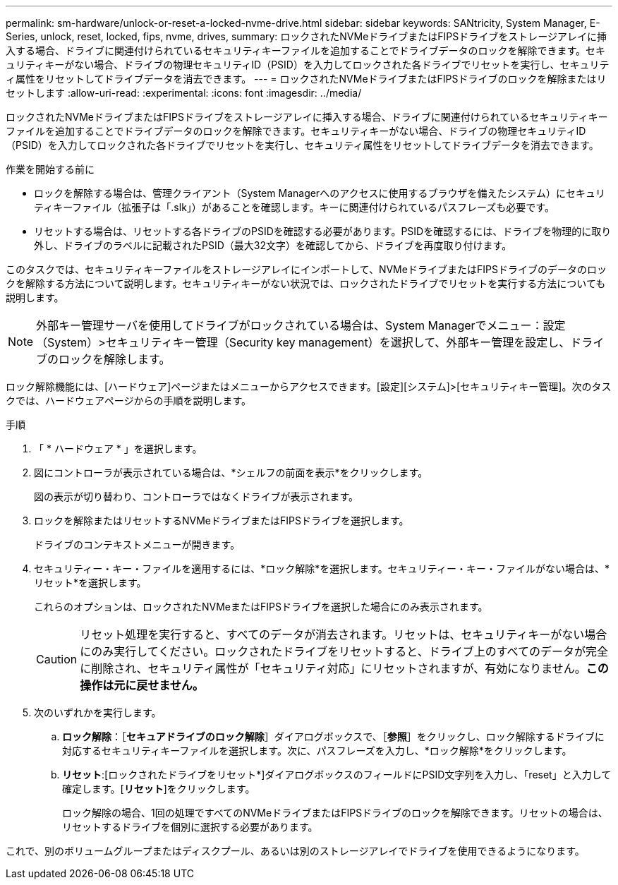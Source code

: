 ---
permalink: sm-hardware/unlock-or-reset-a-locked-nvme-drive.html 
sidebar: sidebar 
keywords: SANtricity, System Manager, E-Series, unlock, reset, locked, fips, nvme, drives, 
summary: ロックされたNVMeドライブまたはFIPSドライブをストレージアレイに挿入する場合、ドライブに関連付けられているセキュリティキーファイルを追加することでドライブデータのロックを解除できます。セキュリティキーがない場合、ドライブの物理セキュリティID（PSID）を入力してロックされた各ドライブでリセットを実行し、セキュリティ属性をリセットしてドライブデータを消去できます。 
---
= ロックされたNVMeドライブまたはFIPSドライブのロックを解除またはリセットします
:allow-uri-read: 
:experimental: 
:icons: font
:imagesdir: ../media/


[role="lead"]
ロックされたNVMeドライブまたはFIPSドライブをストレージアレイに挿入する場合、ドライブに関連付けられているセキュリティキーファイルを追加することでドライブデータのロックを解除できます。セキュリティキーがない場合、ドライブの物理セキュリティID（PSID）を入力してロックされた各ドライブでリセットを実行し、セキュリティ属性をリセットしてドライブデータを消去できます。

.作業を開始する前に
* ロックを解除する場合は、管理クライアント（System Managerへのアクセスに使用するブラウザを備えたシステム）にセキュリティキーファイル（拡張子は「.slk」）があることを確認します。キーに関連付けられているパスフレーズも必要です。
* リセットする場合は、リセットする各ドライブのPSIDを確認する必要があります。PSIDを確認するには、ドライブを物理的に取り外し、ドライブのラベルに記載されたPSID（最大32文字）を確認してから、ドライブを再度取り付けます。


このタスクでは、セキュリティキーファイルをストレージアレイにインポートして、NVMeドライブまたはFIPSドライブのデータのロックを解除する方法について説明します。セキュリティキーがない状況では、ロックされたドライブでリセットを実行する方法についても説明します。

[NOTE]
====
外部キー管理サーバを使用してドライブがロックされている場合は、System Managerでメニュー：設定（System）>セキュリティキー管理（Security key management）を選択して、外部キー管理を設定し、ドライブのロックを解除します。

====
ロック解除機能には、[ハードウェア]ページまたはメニューからアクセスできます。[設定][システム]>[セキュリティキー管理]。次のタスクでは、ハードウェアページからの手順を説明します。

.手順
. 「 * ハードウェア * 」を選択します。
. 図にコントローラが表示されている場合は、*シェルフの前面を表示*をクリックします。
+
図の表示が切り替わり、コントローラではなくドライブが表示されます。

. ロックを解除またはリセットするNVMeドライブまたはFIPSドライブを選択します。
+
ドライブのコンテキストメニューが開きます。

. セキュリティー・キー・ファイルを適用するには、*ロック解除*を選択します。セキュリティー・キー・ファイルがない場合は、*リセット*を選択します。
+
これらのオプションは、ロックされたNVMeまたはFIPSドライブを選択した場合にのみ表示されます。

+
[CAUTION]
====
リセット処理を実行すると、すべてのデータが消去されます。リセットは、セキュリティキーがない場合にのみ実行してください。ロックされたドライブをリセットすると、ドライブ上のすべてのデータが完全に削除され、セキュリティ属性が「セキュリティ対応」にリセットされますが、有効になりません。*この操作は元に戻せません。*

====
. 次のいずれかを実行します。
+
.. *ロック解除*：［*セキュアドライブのロック解除*］ダイアログボックスで、［*参照*］をクリックし、ロック解除するドライブに対応するセキュリティキーファイルを選択します。次に、パスフレーズを入力し、*ロック解除*をクリックします。
.. *リセット*:[ロックされたドライブをリセット*]ダイアログボックスのフィールドにPSID文字列を入力し、「reset」と入力して確定します。[*リセット*]をクリックします。
+
ロック解除の場合、1回の処理ですべてのNVMeドライブまたはFIPSドライブのロックを解除できます。リセットの場合は、リセットするドライブを個別に選択する必要があります。





これで、別のボリュームグループまたはディスクプール、あるいは別のストレージアレイでドライブを使用できるようになります。
